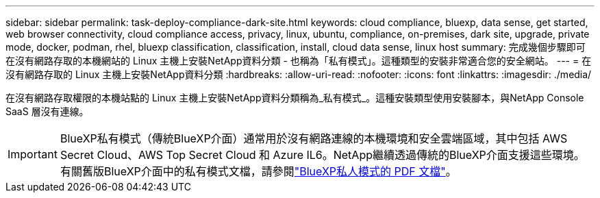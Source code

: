 ---
sidebar: sidebar 
permalink: task-deploy-compliance-dark-site.html 
keywords: cloud compliance, bluexp, data sense, get started, web browser connectivity, cloud compliance access, privacy, linux, ubuntu, compliance, on-premises, dark site, upgrade, private mode, docker, podman, rhel, bluexp classification, classification, install, cloud data sense, linux host 
summary: 完成幾個步驟即可在沒有網路存取的本機網站的 Linux 主機上安裝NetApp資料分類 - 也稱為「私有模式」。這種類型的安裝非常適合您的安全網站。 
---
= 在沒有網路存取的 Linux 主機上安裝NetApp資料分類
:hardbreaks:
:allow-uri-read: 
:nofooter: 
:icons: font
:linkattrs: 
:imagesdir: ./media/


[role="lead"]
在沒有網路存取權限的本機站點的 Linux 主機上安裝NetApp資料分類稱為_私有模式_。這種安裝類型使用安裝腳本，與NetApp Console SaaS 層沒有連線。


IMPORTANT: BlueXP私有模式（傳統BlueXP介面）通常用於沒有網路連線的本機環境和安全雲端區域，其中包括 AWS Secret Cloud、AWS Top Secret Cloud 和 Azure IL6。NetApp繼續透過傳統的BlueXP介面支援這些環境。有關舊版BlueXP介面中的私有模式文檔，請參閱link:https://docs.netapp.com/us-en/console-setup-admin/media/BlueXP-Private-Mode-legacy-interface.pdf["BlueXP私人模式的 PDF 文檔"^]。
